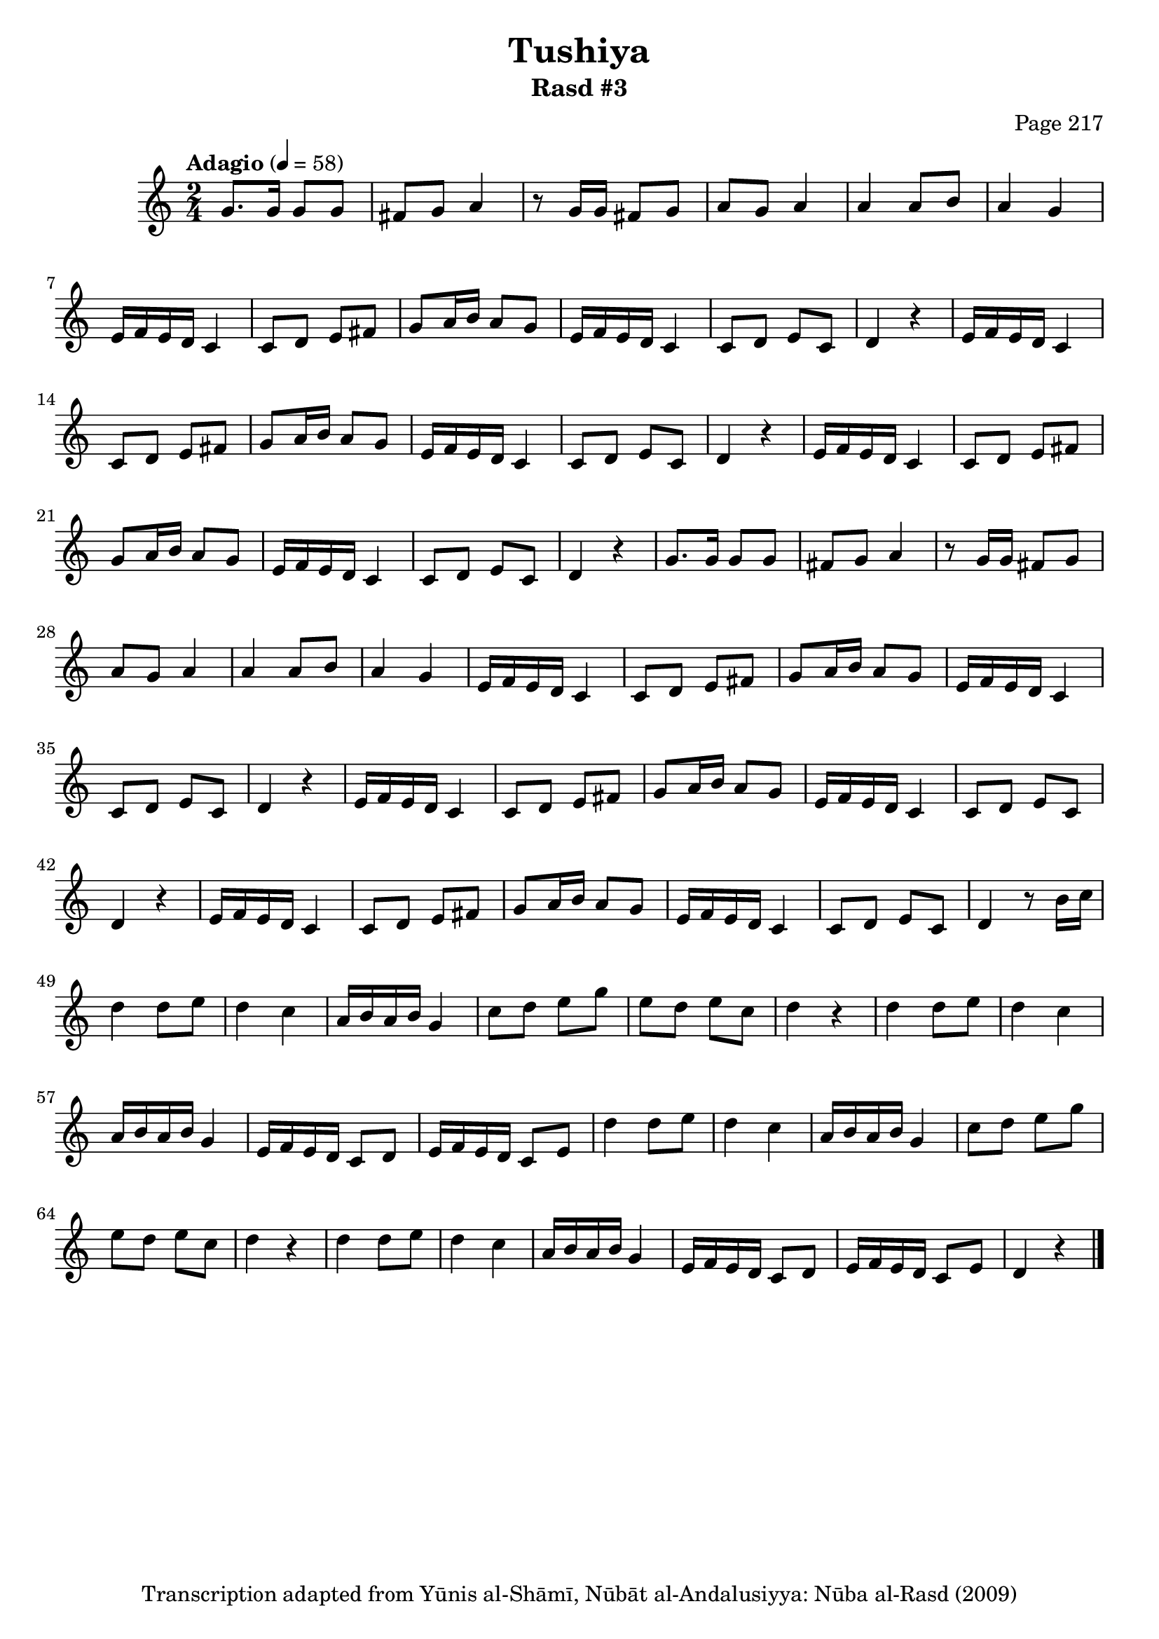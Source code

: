 \version "2.18.2"

\header {
	title = "Tushiya"
	subtitle = "Rasd #3"
	composer = "Page 217"
	copyright = "Transcription adapted from Yūnis al-Shāmī, Nūbāt al-Andalusiyya: Nūba al-Rasd (2009)"
	tagline = ""
}

% VARIABLES

db = \bar "!"
dc = \markup { \right-align { \italic { "D.C. al Fine" } } }
ds = \markup { \right-align { \italic { "D.S. al Fine" } } }
dsalcoda = \markup { \right-align { \italic { "D.S. al Coda" } } }
dcalcoda = \markup { \right-align { \italic { "D.C. al Coda" } } }
fine = \markup { \italic { "Fine" } }
incomplete = \markup { \right-align "Incomplete: missing pages in scan. Following number is likely also missing" }
continue = \markup { \center-align "Continue..." }
segno = \markup { \musicglyph #"scripts.segno" }
coda = \markup { \musicglyph #"scripts.coda" }
error = \markup { { "Wrong number of beats in score" } }
repeaterror = \markup { { "Score appears to be missing repeat" } }
accidentalerror = \markup { { "Unclear accidentals" } }

\score {

	\relative d' {
		\clef "treble"
		\key c \major
		\time 2/4
		\tempo "Adagio" 4 = 58

		\repeat unfold 2 {

			g8. g16 g8 g | fis g a4 | r8 g16 g fis8 g | a g a4 | a a8 b | a4 g |

			\repeat unfold 2 {
				e16 f e d c4 | c8 d e fis | g a16 b a8 g |
				e16 f e d c4 | c8 d e c | d4 r4 |
			}

			e16 f e d c4 | c8 d e fis | g a16 b a8 g | e16 f e d c4 | c8 d e c |

		}

		\alternative {
			{ d4 r4 }
			{ d4 r8 b'16 c }
		}

		\repeat unfold 2 {

			d4 d8 e | d4 c | a16 b a b g4 | c8 d e g e d e c | d4 r4 |
			d4 d8 e | d4 c | a16 b a b g4 | e16 f e d c8 d | e16 f e d c8 e |

		}

		d4 r4 \bar "|."

	}

	\layout { }
	\midi { }
}
